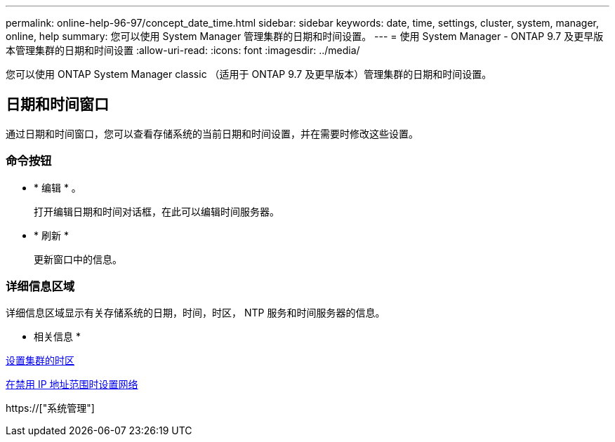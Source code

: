 ---
permalink: online-help-96-97/concept_date_time.html 
sidebar: sidebar 
keywords: date, time, settings, cluster, system, manager, online, help 
summary: 您可以使用 System Manager 管理集群的日期和时间设置。 
---
= 使用 System Manager - ONTAP 9.7 及更早版本管理集群的日期和时间设置
:allow-uri-read: 
:icons: font
:imagesdir: ../media/


[role="lead"]
您可以使用 ONTAP System Manager classic （适用于 ONTAP 9.7 及更早版本）管理集群的日期和时间设置。



== 日期和时间窗口

通过日期和时间窗口，您可以查看存储系统的当前日期和时间设置，并在需要时修改这些设置。



=== 命令按钮

* * 编辑 * 。
+
打开编辑日期和时间对话框，在此可以编辑时间服务器。

* * 刷新 *
+
更新窗口中的信息。





=== 详细信息区域

详细信息区域显示有关存储系统的日期，时间，时区， NTP 服务和时间服务器的信息。

* 相关信息 *

xref:task_setting_time_zone_for_cluster.adoc[设置集群的时区]

xref:task_setting_up_network_when_ip_address_range_is_disabled.adoc[在禁用 IP 地址范围时设置网络]

https://["系统管理"]
